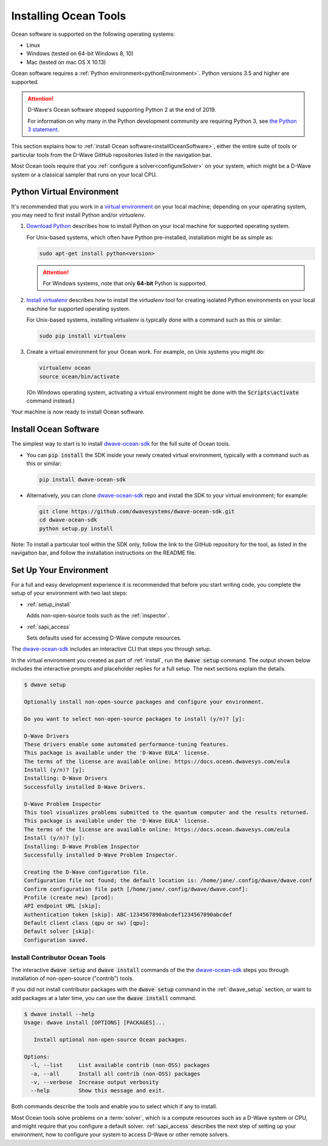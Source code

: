 .. _install:

======================
Installing Ocean Tools
======================

Ocean software is supported on the following operating systems:

* Linux
* Windows (tested on 64-bit Windows 8, 10)
* Mac (tested on mac OS X 10.13)

Ocean software requires a :ref:`Python environment<pythonEnvironment>`. Python
versions 3.5 and higher are supported.

.. attention::
   D-Wave's Ocean software stopped supporting Python 2 at the end of 2019.

   For information on why many in the Python development community are
   requiring Python 3, see
   `the Python 3 statement <http://python3statement.org/>`_.


This section explains how to :ref:`install Ocean software<installOceanSoftware>`, either the entire suite of tools
or particular tools from the D-Wave GitHub repositories listed in the navigation bar.

Most Ocean tools require that you :ref:`configure a solver<configureSolver>` on your
system, which might be a D-Wave system or a classical sampler that runs on your local CPU.

.. _pythonEnvironment:

Python Virtual Environment
==========================

It's recommended that you work in a
`virtual environment <https://virtualenv.pypa.io/en/stable/>`_ on your local machine;
depending on your operating system, you may need to first install Python and/or
`virtualenv`.

1. `Download Python <https://www.python.org/downloads>`_ describes how to install Python
   on your local machine for supported operating system.

   For Unix-based systems, which often have Python pre-installed, installation
   might be as simple as:

   .. code-block:: bash

       sudo apt-get install python<version>

   .. attention::
      For Windows systems, note that only **64-bit** Python is supported.

#. `Install virtualenv <https://packaging.python.org/guides/installing-using-pip-and-virtualenv>`_
   describes how to install the `virtualenv` tool for creating isolated Python environments
   on your local machine for supported operating system.

   For Unix-based systems, installing virtualenv is typically done with a command such
   as this or similar:

   .. code-block:: bash

       sudo pip install virtualenv

#. Create a virtual environment for your Ocean work. For example, on Unix systems
   you might do:

   .. code-block:: bash

       virtualenv ocean
       source ocean/bin/activate

   (On Windows operating system, activating a virtual environment might be done with the
   :code:`Scripts\activate` command instead.)

Your machine is now ready to install Ocean software.

.. _installOceanSoftware:

Install Ocean Software
======================

The simplest way to start is to install `dwave-ocean-sdk <https://github.com/dwavesystems/dwave-ocean-sdk>`_
for the full suite of Ocean tools.

* You can :code:`pip install` the SDK inside your newly created virtual environment, typically
  with a command such as this or similar:

  .. code-block:: bash

      pip install dwave-ocean-sdk

* Alternatively, you can clone `dwave-ocean-sdk <https://github.com/dwavesystems/dwave-ocean-sdk>`_ repo
  and install the SDK to your virtual environment; for example:

  .. code-block:: bash

      git clone https://github.com/dwavesystems/dwave-ocean-sdk.git
      cd dwave-ocean-sdk
      python setup.py install

Note: To install a particular tool within the SDK only, follow the link to the GitHub repository for the tool,
as listed in the navigation bar, and follow the installation instructions on the
README file.

.. _dwave_setup:

Set Up Your Environment
=======================

For a full and easy development experience it is recommended that before you start
writing code, you complete the setup of your environment with two last steps:

* :ref:`setup_install`

  Adds non-open-source tools such as the :ref:`inspector`.
* :ref:`sapi_access`

  Sets defaults used for accessing D-Wave compute resources.

The `dwave-ocean-sdk <https://github.com/dwavesystems/dwave-ocean-sdk>`_
includes an interactive CLI that steps you through setup.

In the virtual environment you created as part of :ref:`install`, run the
:code:`dwave setup` command. The output shown below includes the interactive
prompts and placeholder replies for a full setup. The next sections explain
the details.

.. code-block:: bash

    $ dwave setup

    Optionally install non-open-source packages and configure your environment.

    Do you want to select non-open-source packages to install (y/n)? [y]:

    D-Wave Drivers
    These drivers enable some automated performance-tuning features.
    This package is available under the 'D-Wave EULA' license.
    The terms of the license are available online: https://docs.ocean.dwavesys.com/eula
    Install (y/n)? [y]:
    Installing: D-Wave Drivers
    Successfully installed D-Wave Drivers.

    D-Wave Problem Inspector
    This tool visualizes problems submitted to the quantum computer and the results returned.
    This package is available under the 'D-Wave EULA' license.
    The terms of the license are available online: https://docs.ocean.dwavesys.com/eula
    Install (y/n)? [y]:
    Installing: D-Wave Problem Inspector
    Successfully installed D-Wave Problem Inspector.

    Creating the D-Wave configuration file.
    Configuration file not found; the default location is: /home/jane/.config/dwave/dwave.conf
    Confirm configuration file path [/home/jane/.config/dwave/dwave.conf]:
    Profile (create new) [prod]:
    API endpoint URL [skip]:
    Authentication token [skip]: ABC-1234567890abcdef1234567890abcdef
    Default client class (qpu or sw) [qpu]:
    Default solver [skip]:
    Configuration saved.

.. _setup_install:

Install Contributor Ocean Tools
-------------------------------

The interactive :code:`dwave setup` and :code:`dwave install` commands of the
the `dwave-ocean-sdk <https://github.com/dwavesystems/dwave-ocean-sdk>`_ steps
you through installation of non-open-source ("contrib") tools.

If you did not install contributor packages with the :code:`dwave setup` command
in the :ref:`dwave_setup` section, or want to add packages at a later time, you
can use the :code:`dwave install` command.

.. code-block:: bash

    $ dwave install --help
    Usage: dwave install [OPTIONS] [PACKAGES]...

       Install optional non-open-source Ocean packages.

    Options:
      -l, --list     List available contrib (non-OSS) packages
      -a, --all      Install all contrib (non-OSS) packages
      -v, --verbose  Increase output verbosity
      --help         Show this message and exit.

Both commands describe the tools and enable you to select which if any to install.

Most Ocean tools solve problems on a :term:`solver`, which is a compute resources
such as a D-Wave system or CPU, and might require that you configure a default solver.
:ref:`sapi_access` describes the next step of setting up your environment, how to
configure your system to access D-Wave or other remote solvers.
